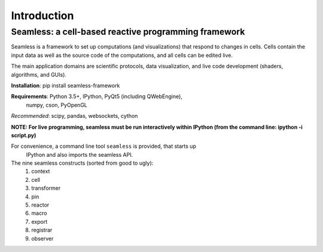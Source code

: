 Introduction
============

Seamless: a cell-based reactive programming framework
^^^^^^^^^^^^^^^^^^^^^^^^^^^^^^^^^^^^^^^^^^^^^^^^^^^^^

Seamless is a framework to set up computations (and visualizations) that respond
to changes in cells. Cells contain the input data as well as the source code of
the computations, and all cells can be edited live.

The main application domains are scientific protocols, data visualization, and
live code development (shaders, algorithms, and GUIs).

**Installation**: pip install seamless-framework

**Requirements**: Python 3.5+, IPython, PyQt5 (including QWebEngine),
 numpy, cson, PyOpenGL
*Recommended*: scipy, pandas, websockets, cython

**NOTE: For live programming, seamless must be run interactively within
IPython (from the command line: ipython -i script.py)**

For convenience, a command line tool ``seamless`` is provided, that starts up
 IPython and also imports the seamless API.

The nine seamless constructs (sorted from good to ugly):
  1. context
  2. cell
  3. transformer
  4. pin
  5. reactor
  6. macro
  7. export
  8. registrar
  9. observer
